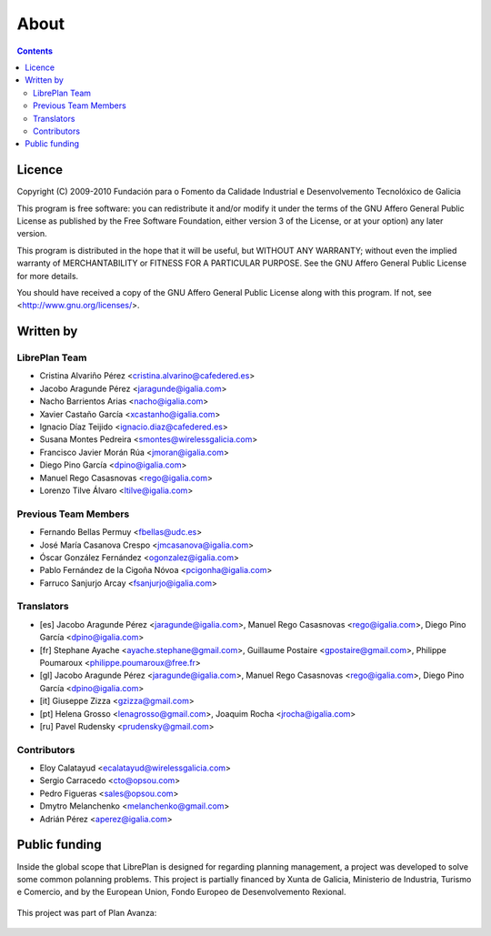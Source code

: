 About
#################

.. _acercade:
.. contents::


Licence
========

Copyright (C) 2009-2010 Fundación para o Fomento da Calidade Industrial e
Desenvolvemento Tecnolóxico de Galicia

This program is free software: you can redistribute it and/or modify
it under the terms of the GNU Affero General Public License as published by
the Free Software Foundation, either version 3 of the License, or
at your option) any later version.

This program is distributed in the hope that it will be useful,
but WITHOUT ANY WARRANTY; without even the implied warranty of
MERCHANTABILITY or FITNESS FOR A PARTICULAR PURPOSE.  See the
GNU Affero General Public License for more details.

You should have received a copy of the GNU Affero General Public License
along with this program.  If not, see <http://www.gnu.org/licenses/>.


Written by
================

LibrePlan Team
--------------

* Cristina Alvariño Pérez <cristina.alvarino@cafedered.es>
* Jacobo Aragunde Pérez <jaragunde@igalia.com>
* Nacho Barrientos Arias <nacho@igalia.com>
* Xavier Castaño García <xcastanho@igalia.com>
* Ignacio Díaz Teijido <ignacio.diaz@cafedered.es>
* Susana Montes Pedreira <smontes@wirelessgalicia.com>
* Francisco Javier Morán Rúa <jmoran@igalia.com>
* Diego Pino García <dpino@igalia.com>
* Manuel Rego Casasnovas <rego@igalia.com>
* Lorenzo Tilve Álvaro <ltilve@igalia.com>

Previous Team Members
---------------------

* Fernando Bellas Permuy <fbellas@udc.es>
* José María Casanova Crespo <jmcasanova@igalia.com>
* Óscar González Fernández <ogonzalez@igalia.com>
* Pablo Fernández de la Cigoña Nóvoa <pcigonha@igalia.com>
* Farruco Sanjurjo Arcay <fsanjurjo@igalia.com>

Translators
-----------

* [es] Jacobo Aragunde Pérez <jaragunde@igalia.com>,
  Manuel Rego Casasnovas <rego@igalia.com>,
  Diego Pino García <dpino@igalia.com>
* [fr] Stephane Ayache <ayache.stephane@gmail.com>,
  Guillaume Postaire <gpostaire@gmail.com>,
  Philippe Poumaroux <philippe.poumaroux@free.fr>
* [gl] Jacobo Aragunde Pérez <jaragunde@igalia.com>,
  Manuel Rego Casasnovas <rego@igalia.com>,
  Diego Pino García <dpino@igalia.com>
* [it] Giuseppe Zizza <gzizza@gmail.com>
* [pt] Helena Grosso <lenagrosso@gmail.com>,
  Joaquim Rocha <jrocha@igalia.com>
* [ru] Pavel Rudensky <prudensky@gmail.com>

Contributors
------------

* Eloy Calatayud <ecalatayud@wirelessgalicia.com>
* Sergio Carracedo <cto@opsou.com>
* Pedro Figueras <sales@opsou.com>
* Dmytro Melanchenko <melanchenko@gmail.com>
* Adrián Pérez <aperez@igalia.com>


Public funding
================================

Inside the global scope that LibrePlan is designed for regarding planning management, a project was developed to solve some common polanning problems. This project is partially financed by Xunta de Galicia, Ministerio de Industria, Turismo e Comercio, and by the European Union, Fondo Europeo de Desenvolvemento Rexional.

.. figure:: images/logos.png
   :scale: 100

This project was part of Plan Avanza:

.. figure:: images/avanza.png
   :scale: 100

